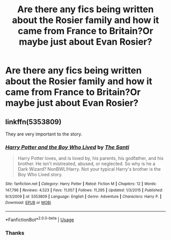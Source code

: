 #+TITLE: Are there any fics being written about the Rosier family and how it came from France to Britain?Or maybe just about Evan Rosier?

* Are there any fics being written about the Rosier family and how it came from France to Britain?Or maybe just about Evan Rosier?
:PROPERTIES:
:Score: 3
:DateUnix: 1542890017.0
:DateShort: 2018-Nov-22
:FlairText: Request
:END:

** linkffn(5353809)

They are very important to the story.
:PROPERTIES:
:Author: a_slender_cat_lover
:Score: 5
:DateUnix: 1542890490.0
:DateShort: 2018-Nov-22
:END:

*** [[https://www.fanfiction.net/s/5353809/1/][*/Harry Potter and the Boy Who Lived/*]] by [[https://www.fanfiction.net/u/1239654/The-Santi][/The Santi/]]

#+begin_quote
  Harry Potter loves, and is loved by, his parents, his godfather, and his brother. He isn't mistreated, abused, or neglected. So why is he a Dark Wizard? NonBWL!Harry. Not your typical Harry's brother is the Boy Who Lived story.
#+end_quote

^{/Site/:} ^{fanfiction.net} ^{*|*} ^{/Category/:} ^{Harry} ^{Potter} ^{*|*} ^{/Rated/:} ^{Fiction} ^{M} ^{*|*} ^{/Chapters/:} ^{12} ^{*|*} ^{/Words/:} ^{147,796} ^{*|*} ^{/Reviews/:} ^{4,523} ^{*|*} ^{/Favs/:} ^{11,057} ^{*|*} ^{/Follows/:} ^{11,295} ^{*|*} ^{/Updated/:} ^{1/3/2015} ^{*|*} ^{/Published/:} ^{9/3/2009} ^{*|*} ^{/id/:} ^{5353809} ^{*|*} ^{/Language/:} ^{English} ^{*|*} ^{/Genre/:} ^{Adventure} ^{*|*} ^{/Characters/:} ^{Harry} ^{P.} ^{*|*} ^{/Download/:} ^{[[http://www.ff2ebook.com/old/ffn-bot/index.php?id=5353809&source=ff&filetype=epub][EPUB]]} ^{or} ^{[[http://www.ff2ebook.com/old/ffn-bot/index.php?id=5353809&source=ff&filetype=mobi][MOBI]]}

--------------

*FanfictionBot*^{2.0.0-beta} | [[https://github.com/tusing/reddit-ffn-bot/wiki/Usage][Usage]]
:PROPERTIES:
:Author: FanfictionBot
:Score: 3
:DateUnix: 1542890506.0
:DateShort: 2018-Nov-22
:END:


*** Thanks
:PROPERTIES:
:Score: 2
:DateUnix: 1542894519.0
:DateShort: 2018-Nov-22
:END:
